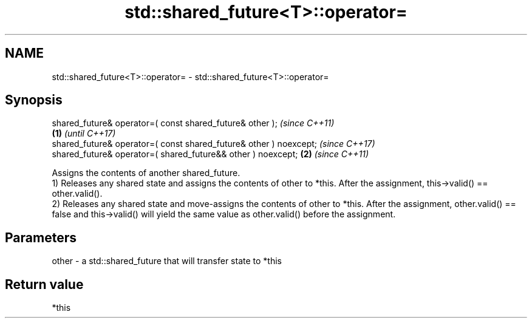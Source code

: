 .TH std::shared_future<T>::operator= 3 "2020.03.24" "http://cppreference.com" "C++ Standard Libary"
.SH NAME
std::shared_future<T>::operator= \- std::shared_future<T>::operator=

.SH Synopsis

  shared_future& operator=( const shared_future& other );                  \fI(since C++11)\fP
                                                                   \fB(1)\fP     \fI(until C++17)\fP
  shared_future& operator=( const shared_future& other ) noexcept;         \fI(since C++17)\fP
  shared_future& operator=( shared_future&& other ) noexcept;          \fB(2)\fP \fI(since C++11)\fP

  Assigns the contents of another shared_future.
  1) Releases any shared state and assigns the contents of other to *this. After the assignment, this->valid() == other.valid().
  2) Releases any shared state and move-assigns the contents of other to *this. After the assignment, other.valid() == false and this->valid() will yield the same value as other.valid() before the assignment.

.SH Parameters


  other - a std::shared_future that will transfer state to *this


.SH Return value

  *this



